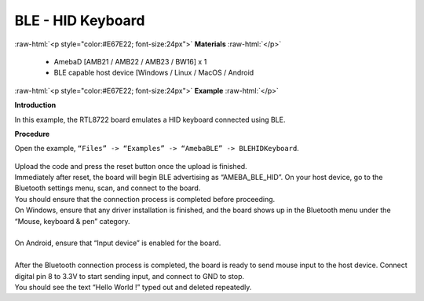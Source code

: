 #################################################
BLE - HID Keyboard
#################################################

.. role:: raw-html(raw)
   :format: html

:raw-html:`<p style="color:#E67E22; font-size:24px">`
**Materials**
:raw-html:`</p>`

   - AmebaD [AMB21 / AMB22 / AMB23 / BW16] x 1
   - BLE capable host device [Windows / Linux / MacOS / Android

:raw-html:`<p style="color:#E67E22; font-size:24px">`
**Example**
:raw-html:`</p>`

**Introduction**

In this example, the RTL8722 board emulates a HID keyboard connected using BLE.

**Procedure**

Open the example, ``“Files” -> “Examples” -> “AmebaBLE” -> BLEHIDKeyboard``.

    |1|

| Upload the code and press the reset button once the upload is finished.
| Immediately after reset, the board will begin BLE advertising as “AMEBA_BLE_HID”. 
  On your host device, go to the Bluetooth settings menu, scan, and connect to the board.
| You should ensure that the connection process is completed before proceeding.
| On Windows, ensure that any driver installation is finished, and the board shows up 
  in the Bluetooth menu under the “Mouse, keyboard & pen” category.
|  |2|
|
| On Android, ensure that “Input device” is enabled for the board.
|  |3|
|
| After the Bluetooth connection process is completed, the board is ready to send 
  mouse input to the host device. Connect digital pin 8 to 3.3V to start sending input, 
  and connect to GND to stop.
| You should see the text “Hello World !” typed out and deleted repeatedly.
|  |4|

.. |1| image:: /ambd_arduino/media/BLE_HID_Keyboard/1.png
   :width: 637
   :height: 1202
   :scale: 100 %
.. |2| image:: /ambd_arduino/media/BLE_HID_Keyboard/2.png
   :width: 2560
   :height: 1397
   :scale: 25 %
.. |3| image:: /ambd_arduino/media/BLE_HID_Keyboard/3.png
   :width: 1440
   :height: 2880
   :scale: 25 %
.. |4| image:: /ambd_arduino/media/BLE_HID_Keyboard/4.png
   :width: 753
   :height: 596
   :scale: 100 %